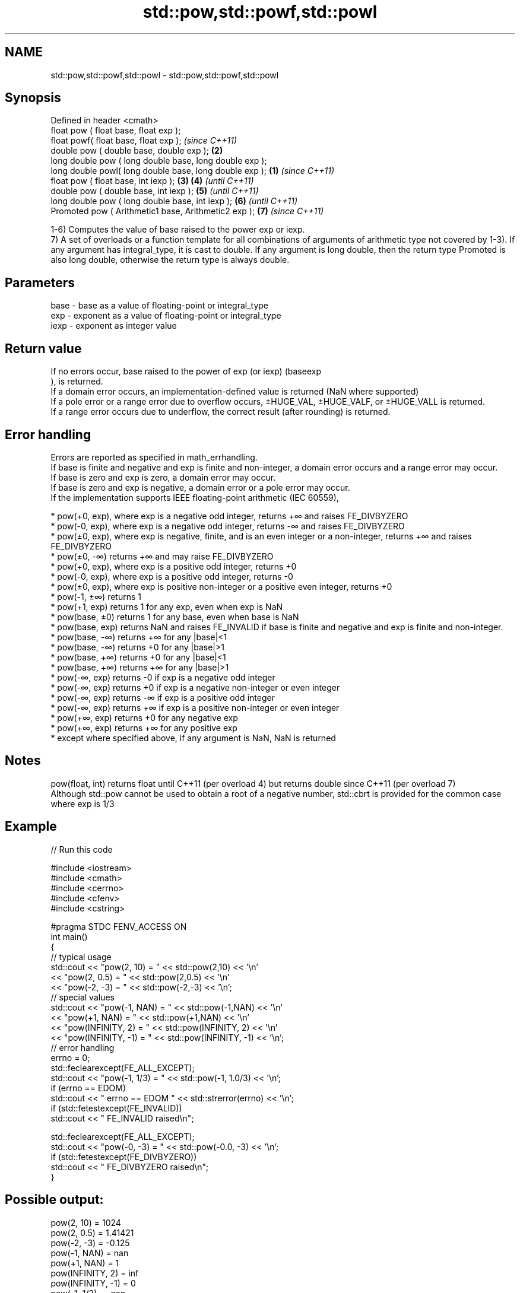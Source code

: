 .TH std::pow,std::powf,std::powl 3 "2020.03.24" "http://cppreference.com" "C++ Standard Libary"
.SH NAME
std::pow,std::powf,std::powl \- std::pow,std::powf,std::powl

.SH Synopsis

  Defined in header <cmath>
  float pow ( float base, float exp );
  float powf( float base, float exp );                           \fI(since C++11)\fP
  double pow ( double base, double exp );                    \fB(2)\fP
  long double pow ( long double base, long double exp );
  long double powl( long double base, long double exp ); \fB(1)\fP                   \fI(since C++11)\fP
  float pow ( float base, int iexp );                        \fB(3)\fP \fB(4)\fP           \fI(until C++11)\fP
  double pow ( double base, int iexp );                          \fB(5)\fP           \fI(until C++11)\fP
  long double pow ( long double base, int iexp );                \fB(6)\fP           \fI(until C++11)\fP
  Promoted pow ( Arithmetic1 base, Arithmetic2 exp );            \fB(7)\fP           \fI(since C++11)\fP

  1-6) Computes the value of base raised to the power exp or iexp.
  7) A set of overloads or a function template for all combinations of arguments of arithmetic type not covered by 1-3). If any argument has integral_type, it is cast to double. If any argument is long double, then the return type Promoted is also long double, otherwise the return type is always double.

.SH Parameters


  base - base as a value of floating-point or integral_type
  exp  - exponent as a value of floating-point or integral_type
  iexp - exponent as integer value


.SH Return value

  If no errors occur, base raised to the power of exp (or iexp) (baseexp
  ), is returned.
  If a domain error occurs, an implementation-defined value is returned (NaN where supported)
  If a pole error or a range error due to overflow occurs, ±HUGE_VAL, ±HUGE_VALF, or ±HUGE_VALL is returned.
  If a range error occurs due to underflow, the correct result (after rounding) is returned.

.SH Error handling

  Errors are reported as specified in math_errhandling.
  If base is finite and negative and exp is finite and non-integer, a domain error occurs and a range error may occur.
  If base is zero and exp is zero, a domain error may occur.
  If base is zero and exp is negative, a domain error or a pole error may occur.
  If the implementation supports IEEE floating-point arithmetic (IEC 60559),

  * pow(+0, exp), where exp is a negative odd integer, returns +∞ and raises FE_DIVBYZERO
  * pow(-0, exp), where exp is a negative odd integer, returns -∞ and raises FE_DIVBYZERO
  * pow(±0, exp), where exp is negative, finite, and is an even integer or a non-integer, returns +∞ and raises FE_DIVBYZERO
  * pow(±0, -∞) returns +∞ and may raise FE_DIVBYZERO
  * pow(+0, exp), where exp is a positive odd integer, returns +0
  * pow(-0, exp), where exp is a positive odd integer, returns -0
  * pow(±0, exp), where exp is positive non-integer or a positive even integer, returns +0
  * pow(-1, ±∞) returns 1
  * pow(+1, exp) returns 1 for any exp, even when exp is NaN
  * pow(base, ±0) returns 1 for any base, even when base is NaN
  * pow(base, exp) returns NaN and raises FE_INVALID if base is finite and negative and exp is finite and non-integer.
  * pow(base, -∞) returns +∞ for any |base|<1
  * pow(base, -∞) returns +0 for any |base|>1
  * pow(base, +∞) returns +0 for any |base|<1
  * pow(base, +∞) returns +∞ for any |base|>1
  * pow(-∞, exp) returns -0 if exp is a negative odd integer
  * pow(-∞, exp) returns +0 if exp is a negative non-integer or even integer
  * pow(-∞, exp) returns -∞ if exp is a positive odd integer
  * pow(-∞, exp) returns +∞ if exp is a positive non-integer or even integer
  * pow(+∞, exp) returns +0 for any negative exp
  * pow(+∞, exp) returns +∞ for any positive exp
  * except where specified above, if any argument is NaN, NaN is returned


.SH Notes

  pow(float, int) returns float until C++11 (per overload 4) but returns double since C++11 (per overload 7)
  Although std::pow cannot be used to obtain a root of a negative number, std::cbrt is provided for the common case where exp is 1/3

.SH Example

  
// Run this code

    #include <iostream>
    #include <cmath>
    #include <cerrno>
    #include <cfenv>
    #include <cstring>

    #pragma STDC FENV_ACCESS ON
    int main()
    {
        // typical usage
        std::cout << "pow(2, 10) = " << std::pow(2,10) << '\\n'
                  << "pow(2, 0.5) = " << std::pow(2,0.5) << '\\n'
                  << "pow(-2, -3) = " << std::pow(-2,-3) << '\\n';
        // special values
        std::cout << "pow(-1, NAN) = " << std::pow(-1,NAN) << '\\n'
                  << "pow(+1, NAN) = " << std::pow(+1,NAN) << '\\n'
                  << "pow(INFINITY, 2) = " << std::pow(INFINITY, 2) << '\\n'
                  << "pow(INFINITY, -1) = " << std::pow(INFINITY, -1) << '\\n';
        // error handling
        errno = 0;
        std::feclearexcept(FE_ALL_EXCEPT);
        std::cout << "pow(-1, 1/3) = " << std::pow(-1, 1.0/3) << '\\n';
        if (errno == EDOM)
            std::cout << "    errno == EDOM " << std::strerror(errno) << '\\n';
        if (std::fetestexcept(FE_INVALID))
            std::cout << "    FE_INVALID raised\\n";

        std::feclearexcept(FE_ALL_EXCEPT);
        std::cout << "pow(-0, -3) = " << std::pow(-0.0, -3) << '\\n';
        if (std::fetestexcept(FE_DIVBYZERO))
            std::cout << "    FE_DIVBYZERO raised\\n";
    }

.SH Possible output:

    pow(2, 10) = 1024
    pow(2, 0.5) = 1.41421
    pow(-2, -3) = -0.125
    pow(-1, NAN) = nan
    pow(+1, NAN) = 1
    pow(INFINITY, 2) = inf
    pow(INFINITY, -1) = 0
    pow(-1, 1/3) = -nan
        errno == EDOM Numerical argument out of domain
        FE_INVALID raised
    pow(-0, -3) = -inf
        FE_DIVBYZERO raised


.SH See also



  sqrt
  sqrtf              computes square root (
  sqrtl              √
                     x)
                     \fI(function)\fP
  \fI(C++11)\fP
  \fI(C++11)\fP

  cbrt               computes cubic root (
  cbrtf              3
  cbrtl              √
                     x)
  \fI(C++11)\fP            \fI(function)\fP
  \fI(C++11)\fP
  \fI(C++11)\fP

  hypot              computes square root of the sum of the squares of two given numbers (
  hypotf             √
  hypotl             x2
                     +y2
  \fI(C++11)\fP            )
  \fI(C++11)\fP            \fI(function)\fP
  \fI(C++11)\fP
                     complex power, one or both arguments may be a complex number
  pow(std::complex)  \fI(function template)\fP
                     applies the function std::pow to two valarrays or a valarray and a value
  pow(std::valarray) \fI(function template)\fP




